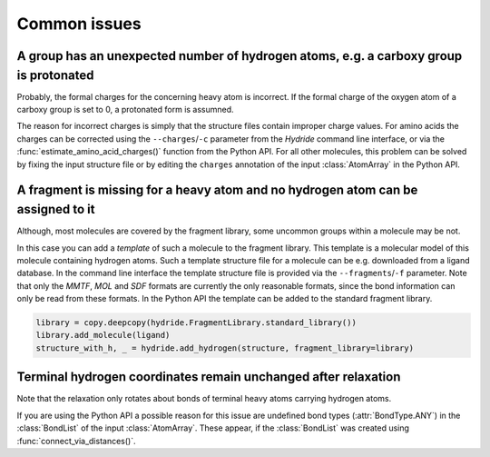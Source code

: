 .. This source code is part of the Hydride package and is distributed
   under the 3-Clause BSD License. Please see 'LICENSE.rst' for further
   information.

Common issues
=============

A group has an unexpected number of hydrogen atoms, e.g. a carboxy group is protonated
--------------------------------------------------------------------------------------

Probably, the formal charges for the concerning heavy atom is incorrect.
If the formal charge of the oxygen atom of a carboxy group is set to 0, a
protonated form is assumned.

The reason for incorrect charges is simply that the structure files contain
improper charge values.
For amino acids the charges can be corrected using the ``--charges``/``-c``
parameter from the *Hydride* command line interface, or via the
:func:`estimate_amino_acid_charges()` function from the Python API.
For all other molecules, this problem can be solved by fixing the input
structure file or by editing the ``charges`` annotation of the input
:class:`AtomArray` in the Python API.


A fragment is missing for a heavy atom and no hydrogen atom can be assigned to it
---------------------------------------------------------------------------------

Although, most molecules are covered by the fragment library, some uncommon
groups within a molecule may be not.

In this case you can add a *template* of such a molecule to the fragment
library.
This template is a molecular model of this molecule containing hydrogen atoms.
Such a template structure file for a molecule can be e.g. downloaded from a
ligand database.
In the command line interface the template structure file is provided via
the ``--fragments``/``-f`` parameter.
Note that only the *MMTF*, *MOL* and *SDF* formats are currently the only
reasonable formats, since the bond information can only be read from these
formats.
In the Python API the template can be added to the standard fragment library.

.. code-block:: python

   library = copy.deepcopy(hydride.FragmentLibrary.standard_library())
   library.add_molecule(ligand)
   structure_with_h, _ = hydride.add_hydrogen(structure, fragment_library=library)


Terminal hydrogen coordinates remain unchanged after relaxation
---------------------------------------------------------------

Note that the relaxation only rotates about bonds of terminal heavy atoms
carrying hydrogen atoms.

If you are using the Python API a possible reason for this issue are
undefined bond types (:attr:`BondType.ANY`) in the :class:`BondList` of the
input :class:`AtomArray`.
These appear, if the :class:`BondList` was created using
:func:`connect_via_distances()`.